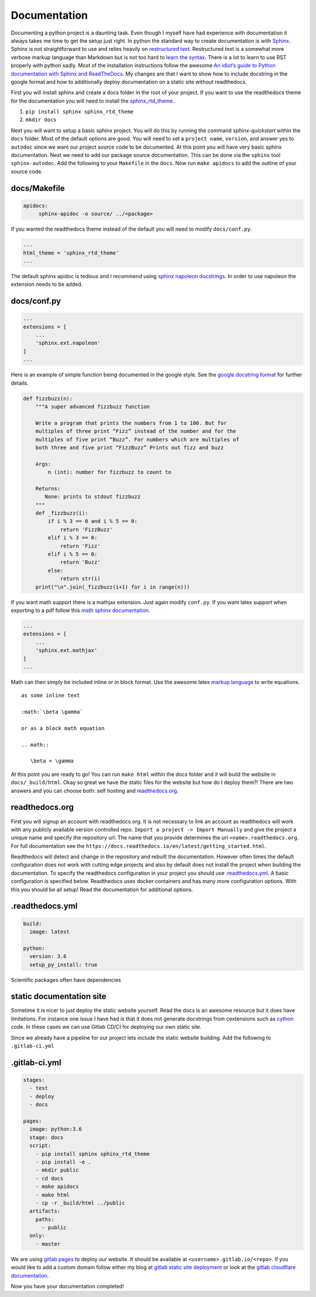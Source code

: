 Documentation
=============

Documenting a python project is a daunting task. Even though I myself
have had experience with documentation it always takes me time to get
the setup just right. In python the standard way to create
documentation is with `Sphinx
<http://www.sphinx-doc.org/en/master/>`_. Sphinx is not
straightforward to use and relies heavily on `restructured text
<https://en.wikipedia.org/wiki/ReStructuredText>`_. Restructured text
is a somewhat more verbose markup language than Markdown but is not
too hard to `learn the syntax
<http://docutils.sourceforge.net/docs/user/rst/quickref.html>`_. There
is a lot to learn to use RST properly with python sadly. Most of the
installation instructions follow the awesome `An idiot’s guide to
Python documentation with Sphinx and ReadTheDocs
<https://samnicholls.net/2016/06/15/how-to-sphinx-readthedocs/>`_. My
changes are that I want to show how to include docstring in the google
format and how to additionally deploy documentation on a static site
without readthedocs.

First you will install sphinx and create a docs folder in the root of
your project. If you want to use the readthedocs theme for the
documentation you will need to install the `sphinx_rtd_theme
<https://github.com/rtfd/sphinx_rtd_theme>`_.

1. ``pip install sphinx sphinx_rtd_theme``
2. ``mkdir docs``

Next you will want to setup a basic sphinx project. You will do this
by running the command `sphinx-quickstart` within the ``docs`` folder.
Most of the default options are good. You will need to set a ``project
name``, ``version``, and answer yes to ``autodoc`` since we want our
project source code to be documented. At this point you will have very
basic sphinx documentation. Next we need to add our package source
documentation. This can be done via the ``sphinx`` tool
``sphinx-autodoc``. Add the following to your ``Makefile`` in the
``docs``. Now run ``make apidocs`` to add the outline of your source
code.

-------------
docs/Makefile
-------------

.. code-block:: shell

   apidocs:
	sphinx-apidoc -o source/ ../<package>

If you wanted the readthedocs theme instead of the default you will need to modify ``docs/conf.py``.

.. code-block:: python

   ...
   html_theme = 'sphinx_rtd_theme'
   ...

The default sphinx apidoc is tedious and I recommend using `sphinx
napoleon docstrings
<http://www.sphinx-doc.org/en/stable/ext/napoleon.html>`_. In order to
use napoleon the extension needs to be added.

------------
docs/conf.py
------------

.. code-block:: python

   ...
   extensions = [
       ...
       'sphinx.ext.napoleon'
   ]
   ...


Here is an example of simple function being documented in the google
style. See the `google docstring format
<https://google.github.io/styleguide/pyguide.html?showone=Comments#Comments>`_
for further details.

.. code-block:: python

   def fizzbuzz(n):
       """A super advanced fizzbuzz function

       Write a program that prints the numbers from 1 to 100. But for
       multiples of three print “Fizz” instead of the number and for the
       multiples of five print “Buzz”. For numbers which are multiples of
       both three and five print “FizzBuzz” Prints out fizz and buzz

       Args:
           n (int): number for fizzbuzz to count to

       Returns:
          None: prints to stdout fizzbuzz
       """
       def _fizzbuzz(i):
           if i % 3 == 0 and i % 5 == 0:
               return 'FizzBuzz'
           elif i % 3 == 0:
               return 'Fizz'
           elif i % 5 == 0:
               return 'Buzz'
           else:
               return str(i)
       print("\n".join(_fizzbuzz(i+1) for i in range(n)))


If you want math support there is a mathjax extension. Just again
modify ``conf.py``. If you want latex support when exporting to a pdf
follow this `math sphinx documentation
<http://www.sphinx-doc.org/en/stable/ext/math.html>`_.

.. code-block:: python

   ...
   extensions = [
       ...
       'sphinx.ext.mathjax'
   ]
   ...

Math can then simply be included inline or in block format. Use the
awesome latex `markup language
<https://en.wikibooks.org/wiki/LaTeX/Mathematics>`_ to write
equations.

::

  as some inline text

  :math:`\beta \gamma`

  or as a block math equation

  .. math::

     \beta = \gamma

At this point you are ready to go! You can run ``make html`` within
the docs folder and it will build the website in
``docs/_build/html``. Okay so great we have the static files for the
website but how do I deploy them?! There are two answers and you can
choose both: self hosting and `readthedocs.org
<https://readthedocs.org>`_.

---------------
readthedocs.org
---------------

First you will signup an account with readthedocs.org. It is not
necessary to link an account as readthedocs will work with any
publicly available version controlled repo. ``Import a project ->
Import Manually`` and give the project a unique name and specify the
repository url. The name that you provide determines the url
``<name>.readthedocs.org``. For full documentation see the
``https://docs.readthedocs.io/en/latest/getting_started.html``.

Readthedocs will detect and change in the repository and rebuilt the
documentation. However often times the default configuration does not
work with cutting edge projects and also by default does not install
the project when building the documentation. To specify the
readthedocs configuration in your project you should use
`.readthedocs.yml
<https://docs.readthedocs.io/en/latest/yaml-config.html?highlight=.readthedocs.yml>`_. A basic configuration is specified below. Readthedocs uses docker containers and has many more configuration options. With this you should be all setup! Read the documentation for additional options.

----------------
.readthedocs.yml
----------------

.. code-block:: yaml

   build:
     image: latest

   python:
     version: 3.6
     setup_py_install: true

Scientific packages often have dependencies


-------------------------
static documentation site
-------------------------

Sometime it is nicer to just deploy the static website yourself. Read
the docs is an awesome resource but it does have limitations. For
instance one issue I have had is that it does not generate docstrings
from cextensions such as `cython <http://cython.org/>`_ code. In these
cases we can use Gitlab CD/CI for deploying our own static site.

Since we already have a pipeline for our project lets include the
static website building. Add the following to ``.gitlab-ci.yml``

--------------
.gitlab-ci.yml
--------------

.. code-block:: yaml

   stages:
     - test
     - deploy
     - docs

   pages:
     image: python:3.6
     stage: docs
     script:
       - pip install sphinx sphinx_rtd_theme
       - pip install -e .
       - mkdir public
       - cd docs
       - make apidocs
       - make html
       - cp -r _build/html ../public
     artifacts:
       paths:
         - public
     only:
       - master

We are using `gitlab pages
<https://docs.gitlab.com/ee/user/project/pages/index.html>`_ to deploy
our website. It should be available at
``<username>.gitlab.io/<repo>``. If you would like to add a custom
domain follow either my blog at `gitlab static site deployment
<https://chrisostrouchov.com/posts/hugo_static_site_deployment/>`_ or
look at the `gitlab cloudflare documentation
<https://about.gitlab.com/2017/02/07/setting-up-gitlab-pages-with-cloudflare-certificates/>`_.

Now you have your documentation completed!
